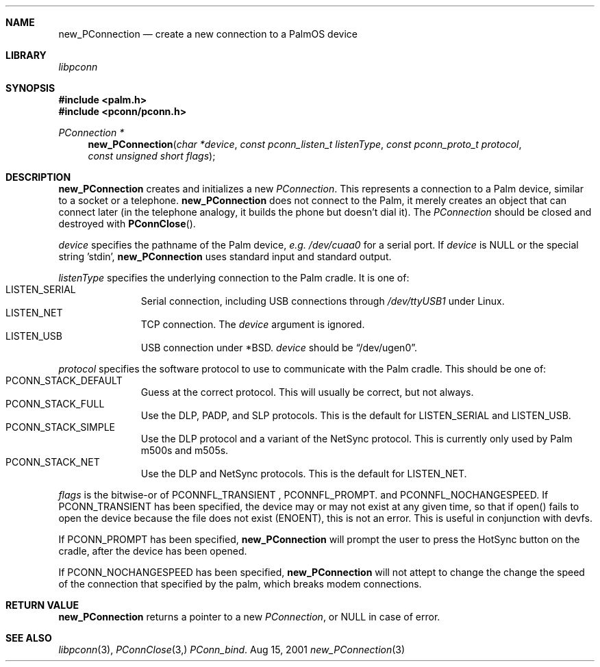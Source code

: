.\" new_PConnection.3
.\" 
.\" Copyright 2001, Andrew Arensburger.
.\" You may distribute this file under the terms of the Artistic
.\" License, as specified in the README file.
.\"
.\" $Id$
.\"
.\" This man page uses the 'mdoc' formatting macros. If your 'man' uses
.\" the old 'man' package, you may run into problems.
.\"
.Dd Aug 15, 2001
.Dt new_PConnection 3
.Sh NAME
.Nm new_PConnection
.Nd create a new connection to a PalmOS device
.Sh LIBRARY
.Pa libpconn
.Sh SYNOPSIS
.Fd #include <palm.h>
.Fd #include <pconn/pconn.h>
.Ft PConnection *
.Fn new_PConnection "char *device" "const pconn_listen_t listenType" "const pconn_proto_t protocol" "const unsigned short flags"
.Sh DESCRIPTION
.Nm
creates and initializes a new
.Ft PConnection .
This represents a connection to a Palm device, similar to a socket or
a telephone.
.Nm
does not connect to the Palm, it merely creates an object that can
connect later (in the telephone analogy, it builds the phone but
doesn't dial it). The
.Ft PConnection
should be closed and destroyed with
.Fn PConnClose .
.Pp
.Fa device
specifies the pathname of the Palm device, \fIe.g.\fR
.Pa /dev/cuaa0
for a serial port. If
.Fa device
is NULL or the special string 'stdin', 
.Nm
uses standard input and standard output.
.Pp
.Fa listenType
specifies the underlying connection to the Palm cradle. It is one of:
.Bl -tag -width "LIS" -compact -offset indent
.It Dv LISTEN_SERIAL
Serial connection, including USB connections through
.Pa /dev/ttyUSB1
under Linux.
.It Dv LISTEN_NET
TCP connection. The
.Fa device
argument is ignored.
.It Dv LISTEN_USB
USB connection under *BSD.
.Fa device
should be
.Dq Dv /dev/ugen0 .
.El
.Pp
.Fa protocol
specifies the software protocol to use to communicate with the Palm
cradle. This should be one of:
.Bl -tag -width "LIS" -compact -offset indent
.It Dv PCONN_STACK_DEFAULT
Guess at the correct protocol. This will usually be correct, but not
always.
.It Dv PCONN_STACK_FULL
Use the DLP, PADP, and SLP protocols. This is the default for
.Dv LISTEN_SERIAL
and
.Dv LISTEN_USB .
.It Dv PCONN_STACK_SIMPLE
Use the DLP protocol and a variant of the NetSync protocol. This is
currently only used by Palm m500s and m505s.
.It Dv PCONN_STACK_NET
Use the DLP and NetSync protocols. This is the default for
.Dv LISTEN_NET .
.El
.Pp
.Fa flags
is the bitwise-or of
.Dv PCONNFL_TRANSIENT
,
.Dv PCONNFL_PROMPT .
and
.Dv PCONNFL_NOCHANGESPEED .
If
.Dv PCONN_TRANSIENT
has been specified, the device may or may not exist at any given time,
so that if open() fails to open the device because the file does not
exist (ENOENT), this is not an error. This is useful in conjunction
with devfs.
.Pp
If
.Dv PCONN_PROMPT
has been specified,
.Nm
will prompt the user to press the HotSync button on the cradle, after
the device has been opened.
.Pp
If
.Dv PCONN_NOCHANGESPEED
has been specified,
.Nm
will not attept to change the change the speed of the connection that
specified by the palm, which breaks modem connections.
.Sh RETURN VALUE
.Nm
returns a pointer to a new
.Ft PConnection ,
or NULL in case of error.
.\" XXX - Code example
.Sh SEE ALSO
.Xr libpconn 3 ,
.Xr PConnClose 3,
.Xr PConn_bind .

